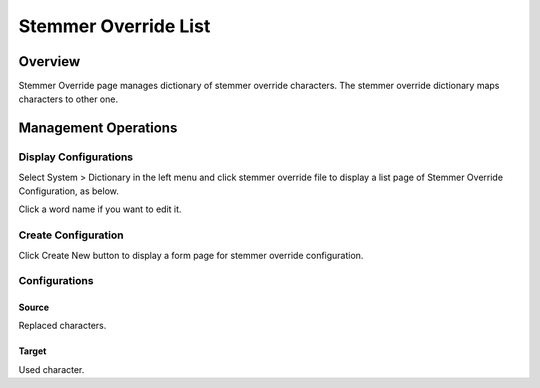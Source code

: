 =====================
Stemmer Override List
=====================

Overview
========

Stemmer Override page manages dictionary of stemmer override characters.
The stemmer override dictionary maps characters to other one.

Management Operations
=====================

Display Configurations
----------------------

Select System > Dictionary in the left menu and click stemmer override file to display a list page of Stemmer Override Configuration, as below.

|image0|

Click a word name if you want to edit it.

Create Configuration
--------------------

Click Create New button to display a form page for stemmer override configuration.

|image1|

Configurations
--------------

Source
::::::

Replaced characters.

Target
::::::

Used character.

.. |image0| image:: ../../../resources/images/en/14.12/admin/stemmeroverride-1.png
.. |image1| image:: ../../../resources/images/en/14.12/admin/stemmeroverride-2.png
